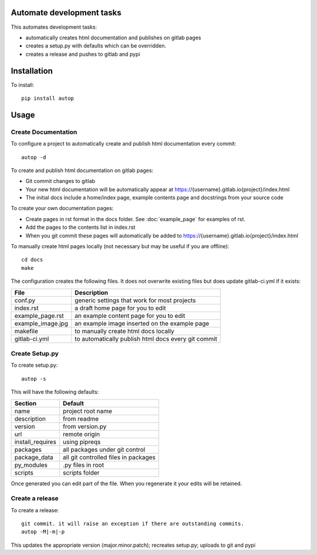 Automate development tasks
==========================

This automates development tasks:

* automatically creates html documentation and publishes on gitlab pages
* creates a setup.py with defaults which can be overridden.
* creates a release and pushes to gitlab and pypi

Installation
============

To install::

    pip install autop

Usage
=====

Create Documentation
--------------------

To configure a project to automatically create and publish html documentation every commit::

    autop -d

To create and publish html documentation on gitlab pages:

* Git commit changes to gitlab
* Your new html documentation will be automatically appear at https://{username}.gitlab.io{project}/index.html
* The initial docs include a home/index page, example contents page and docstrings from your source code

To create your own documentation pages:

* Create pages in rst format in the docs folder. See :doc:`example_page` for examples of rst.
* Add the pages to the contents list in index.rst
* When you git commit these pages will automatically be added to https://{username}.gitlab.io{project}/index.html

To manually create html pages locally (not necessary but may be useful if you are offline)::

    cd docs
    make

The configuration creates the following files. It does not overwrite existing files but does update gitlab-ci.yml if
it exists:

.. table::

    =================  ===================================================
    File               Description
    =================  ===================================================
    conf.py            generic settings that work for most projects
    index.rst          a draft home page for you to edit
    example_page.rst   an example content page for you to edit
    example_image.jpg  an example image inserted on the example page
    makefile           to manually create html docs locally
    gitlab-ci.yml      to automatically publish html docs every git commit
    =================  ===================================================


Create Setup.py
---------------

To create setup.py::

    autop -s

This will have the following defaults:

.. table::

    ================  ===================================================
    Section           Default
    ================  ===================================================
    name              project root name
    description       from readme
    version           from version.py
    url               remote origin
    install_requires  using pipreqs
    packages          all packages under git control
    package_data      all git controlled files in packages
    py_modules        .py files in root
    scripts           scripts folder
    ================  ===================================================

Once generated you can edit part of the file. When you regenerate it your edits will be retained.

Create a release
----------------

To create a release::

    git commit. it will raise an exception if there are outstanding commits.
    autop -M|-m|-p

This updates the appropriate version (major.minor.patch); recreates setup.py; uploads to git and pypi
